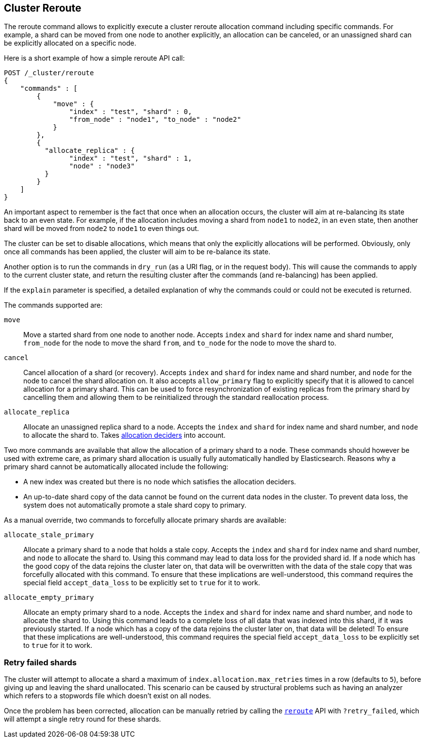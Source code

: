 [[cluster-reroute]]
== Cluster Reroute

The reroute command allows to explicitly execute a cluster reroute
allocation command including specific commands. For example, a shard can
be moved from one node to another explicitly, an allocation can be
canceled, or an unassigned shard can be explicitly allocated on a
specific node.

Here is a short example of how a simple reroute API call:

[source,js]
--------------------------------------------------
POST /_cluster/reroute
{
    "commands" : [
        {
            "move" : {
                "index" : "test", "shard" : 0,
                "from_node" : "node1", "to_node" : "node2"
            }
        },
        {
          "allocate_replica" : {
                "index" : "test", "shard" : 1,
                "node" : "node3"
          }
        }
    ]
}
--------------------------------------------------
// CONSOLE
// TEST[skip:doc tests run with only a single node]

An important aspect to remember is the fact that once when an allocation
occurs, the cluster will aim at re-balancing its state back to an even
state. For example, if the allocation includes moving a shard from
`node1` to `node2`, in an `even` state, then another shard will be moved
from `node2` to `node1` to even things out.

The cluster can be set to disable allocations, which means that only the
explicitly allocations will be performed. Obviously, only once all
commands has been applied, the cluster will aim to be re-balance its
state.

Another option is to run the commands in `dry_run` (as a URI flag, or in
the request body). This will cause the commands to apply to the current
cluster state, and return the resulting cluster after the commands (and
re-balancing) has been applied.

If the `explain` parameter is specified, a detailed explanation of why the
commands could or could not be executed is returned.

The commands supported are:

`move`::
    Move a started shard from one node to another node. Accepts
    `index` and `shard` for index name and shard number, `from_node` for the
    node to move the shard `from`, and `to_node` for the node to move the
    shard to.

`cancel`::
    Cancel allocation of a shard (or recovery). Accepts `index`
    and `shard` for index name and shard number, and `node` for the node to
    cancel the shard allocation on. It also accepts `allow_primary` flag to
    explicitly specify that it is allowed to cancel allocation for a primary
    shard.  This can be used to force resynchronization of existing replicas
    from the primary shard by cancelling them and allowing them to be
    reinitialized through the standard reallocation process.

`allocate_replica`::
    Allocate an unassigned replica shard to a node. Accepts the
    `index` and `shard` for index name and shard number, and `node` to
    allocate the shard to. Takes <<modules-cluster,allocation deciders>> into account.

Two more commands are available that allow the allocation of a primary shard
to a node. These commands should however be used with extreme care, as primary
shard allocation is usually fully automatically handled by Elasticsearch.
Reasons why a primary shard cannot be automatically allocated include the following:

- A new index was created but there is no node which satisfies the allocation deciders.
- An up-to-date shard copy of the data cannot be found on the current data nodes in
the cluster. To prevent data loss, the system does not automatically promote a stale
shard copy to primary.

As a manual override, two commands to forcefully allocate primary shards
are available:

`allocate_stale_primary`::
    Allocate a primary shard to a node that holds a stale copy. Accepts the
    `index` and `shard` for index name and shard number, and `node` to
    allocate the shard to. Using this command may lead to data loss
    for the provided shard id. If a node which has the good copy of the
    data rejoins the cluster later on, that data will be overwritten with
    the data of the stale copy that was forcefully allocated with this
    command. To ensure that these implications are well-understood,
    this command requires the special field `accept_data_loss` to be
    explicitly set to `true` for it to work.

`allocate_empty_primary`::
    Allocate an empty primary shard to a node. Accepts the
    `index` and `shard` for index name and shard number, and `node` to
    allocate the shard to. Using this command leads to a complete loss
    of all data that was indexed into this shard, if it was previously
    started. If a node which has a copy of the
    data rejoins the cluster later on, that data will be deleted!
    To ensure that these implications are well-understood,
    this command requires the special field `accept_data_loss` to be
    explicitly set to `true` for it to work.

[float]
=== Retry failed shards

The cluster will attempt to allocate a shard a maximum of
`index.allocation.max_retries` times in a row (defaults to `5`), before giving
up and leaving the shard unallocated. This scenario can be caused by
structural problems such as having an analyzer which refers to a stopwords
file which doesn't exist on all nodes.

Once the problem has been corrected, allocation can be manually retried by
calling the <<cluster-reroute,`reroute`>> API with `?retry_failed`, which
will attempt a single retry round for these shards.
